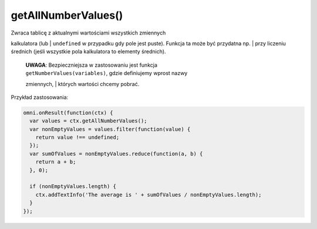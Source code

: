 .. _getallnum:

getAllNumberValues()
----------------------

| Zwraca tablicę z aktualnymi wartościami wszystkich zmiennych
kalkulatora (lub
| ``undefined`` w przypadku gdy pole jest puste). Funkcja ta może być
przydatna np.
| przy liczeniu średnich (jeśli wszystkie pola kalkulatora to elementy
średnich).

    | **UWAGA**: Bezpieczniejsza w zastosowaniu jest funkcja
    | ``getNumberValues(variables)``, gdzie definiujemy wprost nazwy
    zmiennych,
    | których wartości chcemy pobrać.

Przykład zastosowania:

.. code-block:: javascript

    omni.onResult(function(ctx) {
      var values = ctx.getAllNumberValues();
      var nonEmptyValues = values.filter(function(value) {
        return value !== undefined;
      });
      var sumOfValues = nonEmptyValues.reduce(function(a, b) {
        return a + b;
      }, 0);

      if (nonEmptyValues.length) {
        ctx.addTextInfo('The average is ' + sumOfValues / nonEmptyValues.length);
      }
    });

